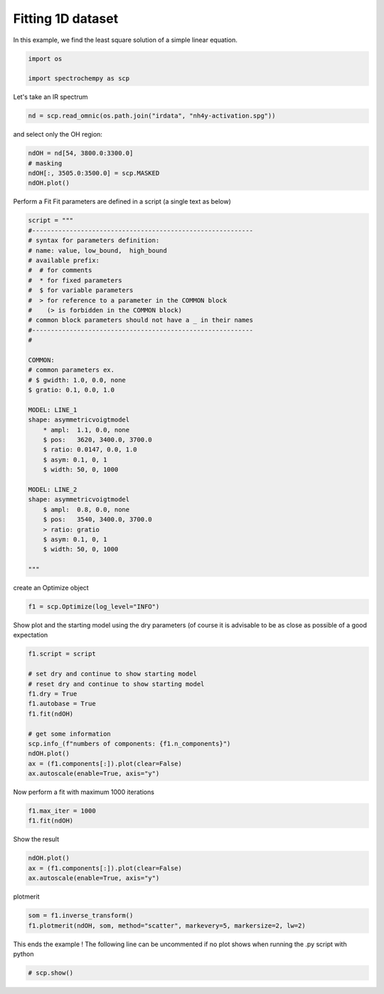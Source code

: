 
.. DO NOT EDIT.
.. THIS FILE WAS AUTOMATICALLY GENERATED BY SPHINX-GALLERY.
.. TO MAKE CHANGES, EDIT THE SOURCE PYTHON FILE:
.. "gettingstarted/examples/gallery/auto_examples_analysis/c_curvefitting/plot_fit.py"
.. LINE NUMBERS ARE GIVEN BELOW.

.. only:: html

    .. note::
        :class: sphx-glr-download-link-note

        :ref:`Go to the end <sphx_glr_download_gettingstarted_examples_gallery_auto_examples_analysis_c_curvefitting_plot_fit.py>`
        to download the full example code.

.. rst-class:: sphx-glr-example-title

.. _sphx_glr_gettingstarted_examples_gallery_auto_examples_analysis_c_curvefitting_plot_fit.py:


Fitting 1D dataset
------------------
In this example, we find the least  square solution of a simple linear
equation.

.. GENERATED FROM PYTHON SOURCE LINES 16-17

.. code-block:: Python
   :dedent: 1









.. GENERATED FROM PYTHON SOURCE LINES 19-23

.. code-block:: Python

    import os

    import spectrochempy as scp








.. GENERATED FROM PYTHON SOURCE LINES 24-25

Let's take an IR spectrum

.. GENERATED FROM PYTHON SOURCE LINES 25-28

.. code-block:: Python


    nd = scp.read_omnic(os.path.join("irdata", "nh4y-activation.spg"))








.. GENERATED FROM PYTHON SOURCE LINES 29-30

and select only the OH region:

.. GENERATED FROM PYTHON SOURCE LINES 30-34

.. code-block:: Python

    ndOH = nd[54, 3800.0:3300.0]
    # masking
    ndOH[:, 3505.0:3500.0] = scp.MASKED
    ndOH.plot()



.. image-sg:: /gettingstarted/examples/gallery/auto_examples_analysis/c_curvefitting/images/sphx_glr_plot_fit_001.png
   :alt: plot fit
   :srcset: /gettingstarted/examples/gallery/auto_examples_analysis/c_curvefitting/images/sphx_glr_plot_fit_001.png
   :class: sphx-glr-single-img



.. raw:: html

    <div class="output_subarea output_html rendered_html output_result">

    </div>
    <br />
    <br />

.. GENERATED FROM PYTHON SOURCE LINES 35-37

Perform a Fit
Fit parameters are defined in a script (a single text as below)

.. GENERATED FROM PYTHON SOURCE LINES 37-74

.. code-block:: Python

    script = """
    #-----------------------------------------------------------
    # syntax for parameters definition:
    # name: value, low_bound,  high_bound
    # available prefix:
    #  # for comments
    #  * for fixed parameters
    #  $ for variable parameters
    #  > for reference to a parameter in the COMMON block
    #    (> is forbidden in the COMMON block)
    # common block parameters should not have a _ in their names
    #-----------------------------------------------------------
    #

    COMMON:
    # common parameters ex.
    # $ gwidth: 1.0, 0.0, none
    $ gratio: 0.1, 0.0, 1.0

    MODEL: LINE_1
    shape: asymmetricvoigtmodel
        * ampl:  1.1, 0.0, none
        $ pos:   3620, 3400.0, 3700.0
        $ ratio: 0.0147, 0.0, 1.0
        $ asym: 0.1, 0, 1
        $ width: 50, 0, 1000

    MODEL: LINE_2
    shape: asymmetricvoigtmodel
        $ ampl:  0.8, 0.0, none
        $ pos:   3540, 3400.0, 3700.0
        > ratio: gratio
        $ asym: 0.1, 0, 1
        $ width: 50, 0, 1000

    """








.. GENERATED FROM PYTHON SOURCE LINES 75-76

create an Optimize object

.. GENERATED FROM PYTHON SOURCE LINES 76-78

.. code-block:: Python

    f1 = scp.Optimize(log_level="INFO")








.. GENERATED FROM PYTHON SOURCE LINES 79-81

Show plot and the starting model using the dry parameters (of course it is advisable
to be as close as possible of a good expectation

.. GENERATED FROM PYTHON SOURCE LINES 81-95

.. code-block:: Python

    f1.script = script

    # set dry and continue to show starting model
    # reset dry and continue to show starting model
    f1.dry = True
    f1.autobase = True
    f1.fit(ndOH)

    # get some information
    scp.info_(f"numbers of components: {f1.n_components}")
    ndOH.plot()
    ax = (f1.components[:]).plot(clear=False)
    ax.autoscale(enable=True, axis="y")




.. image-sg:: /gettingstarted/examples/gallery/auto_examples_analysis/c_curvefitting/images/sphx_glr_plot_fit_002.png
   :alt: plot fit
   :srcset: /gettingstarted/examples/gallery/auto_examples_analysis/c_curvefitting/images/sphx_glr_plot_fit_002.png
   :class: sphx-glr-single-img


.. rst-class:: sphx-glr-script-out

 .. code-block:: none

             **************************************************
     Starting parameters:
     **************************************************

     COMMON:
            $ gratio:     0.1000, 0.0, 1.0

     MODEL: line_1
     shape: asymmetricvoigtmodel
            * ampl:     1.1000, 0.0, none
            $ asym:     0.1000, 0, 1
            $ pos:  3620.0000, 3400.0, 3700.0
            $ ratio:     0.0147, 0.0, 1.0
            $ width:    50.0000, 0, 1000

     MODEL: line_2
     shape: asymmetricvoigtmodel
            $ ampl:     0.8000, 0.0, none
            $ asym:     0.1000, 0, 1
            $ pos:  3540.0000, 3400.0, 3700.0
            > ratio:gratio
            $ width:    50.0000, 0, 1000

     numbers of components: 2




.. GENERATED FROM PYTHON SOURCE LINES 96-97

Now perform a fit with maximum 1000 iterations

.. GENERATED FROM PYTHON SOURCE LINES 97-99

.. code-block:: Python

    f1.max_iter = 1000
    f1.fit(ndOH)




.. rst-class:: sphx-glr-script-out

 .. code-block:: none

             **************************************************
     Result:
     **************************************************

     COMMON:
            $ gratio:     0.3458, 0.0, 1.0

     MODEL: line_1
     shape: asymmetricvoigtmodel
            * ampl:     1.1000, 0.0, none
            $ asym:     0.7716, 0, 1
            $ pos:  3623.4044, 3400.0, 3700.0
            $ ratio:     0.4394, 0.0, 1.0
            $ width:    43.5995, 0, 1000

     MODEL: line_2
     shape: asymmetricvoigtmodel
            $ ampl:     0.9001, 0.0, none
            $ asym:     1.0000, 0, 1
            $ pos:  3536.9977, 3400.0, 3700.0
            > ratio:gratio
            $ width:    79.4888, 0, 1000


    <spectrochempy.analysis.curvefitting.optimize.Optimize object at 0x7f3ab19d7950>



.. GENERATED FROM PYTHON SOURCE LINES 100-101

Show the result

.. GENERATED FROM PYTHON SOURCE LINES 101-105

.. code-block:: Python

    ndOH.plot()
    ax = (f1.components[:]).plot(clear=False)
    ax.autoscale(enable=True, axis="y")




.. image-sg:: /gettingstarted/examples/gallery/auto_examples_analysis/c_curvefitting/images/sphx_glr_plot_fit_003.png
   :alt: plot fit
   :srcset: /gettingstarted/examples/gallery/auto_examples_analysis/c_curvefitting/images/sphx_glr_plot_fit_003.png
   :class: sphx-glr-single-img





.. GENERATED FROM PYTHON SOURCE LINES 106-107

plotmerit

.. GENERATED FROM PYTHON SOURCE LINES 107-110

.. code-block:: Python

    som = f1.inverse_transform()
    f1.plotmerit(ndOH, som, method="scatter", markevery=5, markersize=2, lw=2)




.. image-sg:: /gettingstarted/examples/gallery/auto_examples_analysis/c_curvefitting/images/sphx_glr_plot_fit_004.png
   :alt: Optimize plot of merit
   :srcset: /gettingstarted/examples/gallery/auto_examples_analysis/c_curvefitting/images/sphx_glr_plot_fit_004.png
   :class: sphx-glr-single-img



.. raw:: html

    <div class="output_subarea output_html rendered_html output_result">

    </div>
    <br />
    <br />

.. GENERATED FROM PYTHON SOURCE LINES 111-113

This ends the example ! The following line can be uncommented if no plot shows when
running the .py script with python

.. GENERATED FROM PYTHON SOURCE LINES 113-115

.. code-block:: Python


    # scp.show()








.. rst-class:: sphx-glr-timing

   **Total running time of the script:** (0 minutes 0.855 seconds)


.. _sphx_glr_download_gettingstarted_examples_gallery_auto_examples_analysis_c_curvefitting_plot_fit.py:

.. only:: html

  .. container:: sphx-glr-footer sphx-glr-footer-example

    .. container:: sphx-glr-download sphx-glr-download-jupyter

      :download:`Download Jupyter notebook: plot_fit.ipynb <plot_fit.ipynb>`

    .. container:: sphx-glr-download sphx-glr-download-python

      :download:`Download Python source code: plot_fit.py <plot_fit.py>`

    .. container:: sphx-glr-download sphx-glr-download-zip

      :download:`Download zipped: plot_fit.zip <plot_fit.zip>`
